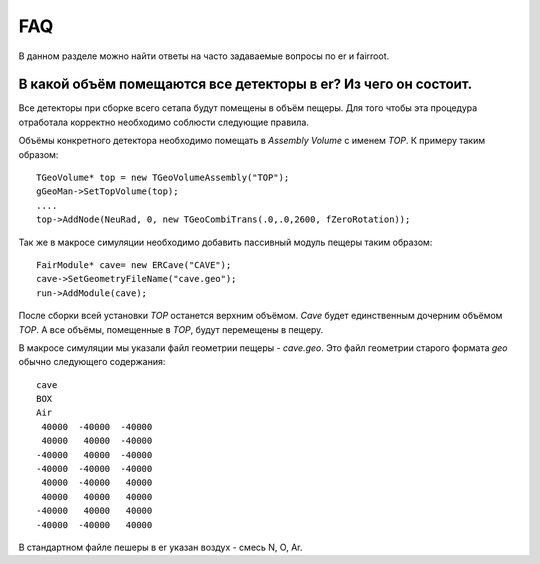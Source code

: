 FAQ
===

В данном разделе можно найти ответы на часто задаваемые вопросы по er и fairroot.

В какой объём помещаются все детекторы в er? Из чего он состоит.
----------------------------------------------------------------

Все детекторы при сборке всего сетапа будут помещены в объём пещеры. Для того чтобы эта процедура отработала корректно необходимо соблюсти следующие правила. 

Объёмы конкретного детектора необходимо помещать в `Assembly Volume` c именем `TOP`. К примеру таким образом:

::

	TGeoVolume* top = new TGeoVolumeAssembly("TOP");
  	gGeoMan->SetTopVolume(top);
  	....
	top->AddNode(NeuRad, 0, new TGeoCombiTrans(.0,.0,2600, fZeroRotation));

Так же в макросе симуляции необходимо добавить пассивный модуль пещеры таким образом:

::

	FairModule* cave= new ERCave("CAVE");
  	cave->SetGeometryFileName("cave.geo");
  	run->AddModule(cave);

После сборки всей установки `TOP` останется верхним объёмом. `Cave` будет единственным дочерним объёмом `TOP`. А все объёмы, помещенные в `TOP`, будут перемещены в пещеру. 

В макросе симуляции мы указали файл геометрии пещеры - `cave.geo`. Это файл геометрии старого формата `geo` обычно следующего содержания:

::

	cave
	BOX
	Air
	 40000  -40000  -40000
	 40000   40000  -40000
	-40000   40000  -40000
	-40000  -40000  -40000
	 40000  -40000   40000
	 40000   40000   40000
	-40000   40000   40000
	-40000  -40000   40000

В стандартном файле пешеры в er указан воздух - смесь N, O, Ar.

